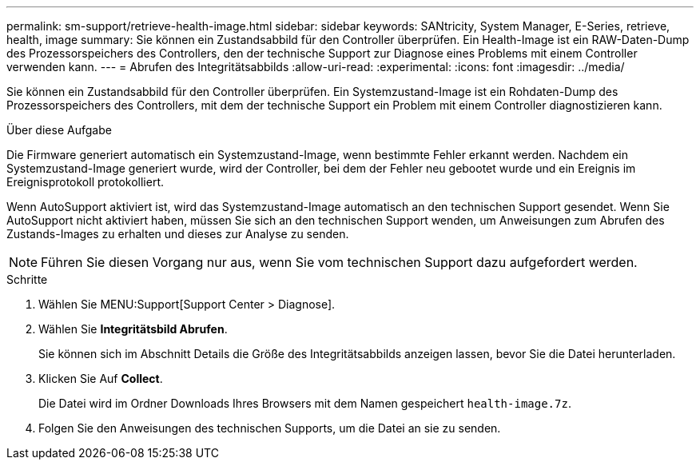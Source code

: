 ---
permalink: sm-support/retrieve-health-image.html 
sidebar: sidebar 
keywords: SANtricity, System Manager, E-Series, retrieve, health, image 
summary: Sie können ein Zustandsabbild für den Controller überprüfen. Ein Health-Image ist ein RAW-Daten-Dump des Prozessorspeichers des Controllers, den der technische Support zur Diagnose eines Problems mit einem Controller verwenden kann. 
---
= Abrufen des Integritätsabbilds
:allow-uri-read: 
:experimental: 
:icons: font
:imagesdir: ../media/


[role="lead"]
Sie können ein Zustandsabbild für den Controller überprüfen. Ein Systemzustand-Image ist ein Rohdaten-Dump des Prozessorspeichers des Controllers, mit dem der technische Support ein Problem mit einem Controller diagnostizieren kann.

.Über diese Aufgabe
Die Firmware generiert automatisch ein Systemzustand-Image, wenn bestimmte Fehler erkannt werden. Nachdem ein Systemzustand-Image generiert wurde, wird der Controller, bei dem der Fehler neu gebootet wurde und ein Ereignis im Ereignisprotokoll protokolliert.

Wenn AutoSupport aktiviert ist, wird das Systemzustand-Image automatisch an den technischen Support gesendet. Wenn Sie AutoSupport nicht aktiviert haben, müssen Sie sich an den technischen Support wenden, um Anweisungen zum Abrufen des Zustands-Images zu erhalten und dieses zur Analyse zu senden.

[NOTE]
====
Führen Sie diesen Vorgang nur aus, wenn Sie vom technischen Support dazu aufgefordert werden.

====
.Schritte
. Wählen Sie MENU:Support[Support Center > Diagnose].
. Wählen Sie *Integritätsbild Abrufen*.
+
Sie können sich im Abschnitt Details die Größe des Integritätsabbilds anzeigen lassen, bevor Sie die Datei herunterladen.

. Klicken Sie Auf *Collect*.
+
Die Datei wird im Ordner Downloads Ihres Browsers mit dem Namen gespeichert `health-image.7z`.

. Folgen Sie den Anweisungen des technischen Supports, um die Datei an sie zu senden.

